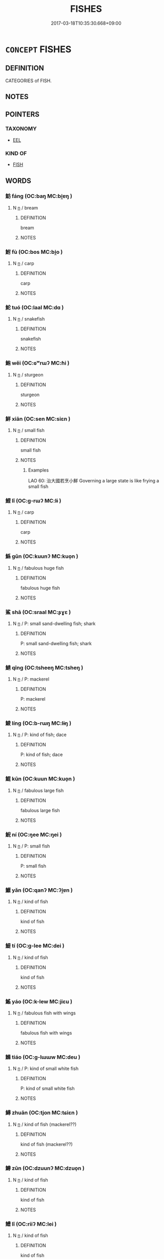 # -*- mode: mandoku-tls-view -*-
#+TITLE: FISHES
#+DATE: 2017-03-18T10:35:30.668+09:00        
#+STARTUP: content
* =CONCEPT= FISHES
:PROPERTIES:
:CUSTOM_ID: uuid-b228aaff-2b23-41c6-9fdf-fad0ed165ad8
:TR_ZH: 魚類
:END:
** DEFINITION

CATEGORIES of FISH.

** NOTES

** POINTERS
*** TAXONOMY
 - [[tls:concept:EEL][EEL]]

*** KIND OF
 - [[tls:concept:FISH][FISH]]

** WORDS
   :PROPERTIES:
   :VISIBILITY: children
   :END:
*** 魴 fáng (OC:baŋ MC:bi̯ɐŋ )
:PROPERTIES:
:CUSTOM_ID: uuid-9c0725ef-4de7-4031-83bf-f235852996fc
:Char+: 魴(195,4/15) 
:GY_IDS+: uuid-1eea45e2-c681-4c68-b12a-910c5bca0c21
:PY+: fáng     
:OC+: baŋ     
:MC+: bi̯ɐŋ     
:END: 
**** N [[tls:syn-func::#uuid-8717712d-14a4-4ae2-be7a-6e18e61d929b][n]] / bream
:PROPERTIES:
:CUSTOM_ID: uuid-656473b2-9f06-45cb-8ca5-ec073e30b510
:END:
****** DEFINITION

bream

****** NOTES

*** 鮒 fù (OC:bos MC:bi̯o )
:PROPERTIES:
:CUSTOM_ID: uuid-91069291-6677-4894-ab16-41e0119968fc
:Char+: 鮒(195,5/16) 
:GY_IDS+: uuid-6ee8d40c-0d45-4b5b-8fb0-1d1e6e3010fe
:PY+: fù     
:OC+: bos     
:MC+: bi̯o     
:END: 
**** N [[tls:syn-func::#uuid-8717712d-14a4-4ae2-be7a-6e18e61d929b][n]] / carp
:PROPERTIES:
:CUSTOM_ID: uuid-0ea47f40-a7c5-4ed1-8898-10bf0d96022d
:END:
****** DEFINITION

carp

****** NOTES

*** 鮀 tuó (OC:laal MC:dɑ )
:PROPERTIES:
:CUSTOM_ID: uuid-04a79e74-05ad-4c88-8e40-8b0fc39773dc
:Char+: 鮀(195,5/16) 
:GY_IDS+: uuid-822fc667-a540-4a07-b95f-053808812c6d
:PY+: tuó     
:OC+: laal     
:MC+: dɑ     
:END: 
**** N [[tls:syn-func::#uuid-8717712d-14a4-4ae2-be7a-6e18e61d929b][n]] / snakefish
:PROPERTIES:
:CUSTOM_ID: uuid-3cc4c2a2-2135-4093-9f23-6561dcc9a917
:WARRING-STATES-CURRENCY: 2
:END:
****** DEFINITION

snakefish

****** NOTES

*** 鮪 wěi (OC:ɢʷrɯʔ MC:ɦi )
:PROPERTIES:
:CUSTOM_ID: uuid-6b905a12-4cc2-47b1-adef-8a0d25b626af
:Char+: 鮪(195,6/17) 
:GY_IDS+: uuid-105ee788-2e59-4eec-ac05-c36ef1b8060c
:PY+: wěi     
:OC+: ɢʷrɯʔ     
:MC+: ɦi     
:END: 
**** N [[tls:syn-func::#uuid-8717712d-14a4-4ae2-be7a-6e18e61d929b][n]] / sturgeon
:PROPERTIES:
:CUSTOM_ID: uuid-507022ba-510a-4f7c-b15c-28e2ca41a7ca
:END:
****** DEFINITION

sturgeon

****** NOTES

*** 鮮 xiān (OC:sen MC:siɛn )
:PROPERTIES:
:CUSTOM_ID: uuid-78b7c5e4-f654-4374-bee7-f268f0553602
:Char+: 鮮(195,6/17) 
:GY_IDS+: uuid-a63b0ba7-dea3-4658-a368-cc0a7d059371
:PY+: xiān     
:OC+: sen     
:MC+: siɛn     
:END: 
**** N [[tls:syn-func::#uuid-8717712d-14a4-4ae2-be7a-6e18e61d929b][n]] / small fish
:PROPERTIES:
:CUSTOM_ID: uuid-d01d523f-a36c-45c7-9f79-1a1b6ee10921
:WARRING-STATES-CURRENCY: 4
:END:
****** DEFINITION

small fish

****** NOTES

******* Examples
LAO 60: 治大國若烹小鮮 Governing a large state is like frying a small fish

*** 鯉 lǐ (OC:ɡ-rɯʔ MC:lɨ )
:PROPERTIES:
:CUSTOM_ID: uuid-9f87652d-ed0e-4273-8d88-eedf1fcfc7b0
:Char+: 鯉(195,7/18) 
:GY_IDS+: uuid-ace0bf51-d7cb-4d63-af2d-2efa48489892
:PY+: lǐ     
:OC+: ɡ-rɯʔ     
:MC+: lɨ     
:END: 
**** N [[tls:syn-func::#uuid-8717712d-14a4-4ae2-be7a-6e18e61d929b][n]] / carp
:PROPERTIES:
:CUSTOM_ID: uuid-05dcfaca-57f9-4ff8-9974-639e5d41da3f
:END:
****** DEFINITION

carp

****** NOTES

*** 鯀 gǔn (OC:kuunʔ MC:kuo̝n )
:PROPERTIES:
:CUSTOM_ID: uuid-1151c440-d705-4f2d-9c13-89fcbcfde045
:Char+: 鯀(195,7/18) 
:GY_IDS+: uuid-6b1c9fe8-b6de-409c-be8e-92aa54ce5c06
:PY+: gǔn     
:OC+: kuunʔ     
:MC+: kuo̝n     
:END: 
**** N [[tls:syn-func::#uuid-8717712d-14a4-4ae2-be7a-6e18e61d929b][n]] / fabulous huge fish
:PROPERTIES:
:CUSTOM_ID: uuid-b7ddf3e1-4de9-45a1-b691-8acda041697b
:END:
****** DEFINITION

fabulous huge fish

****** NOTES

*** 鯊 shā (OC:sraal MC:ʂɣɛ )
:PROPERTIES:
:CUSTOM_ID: uuid-65f56cda-4242-4860-883e-4e4940e5783f
:Char+: 鯊(195,7/18) 
:GY_IDS+: uuid-7f310084-4eaa-41bf-b6b7-1cd7bcc03f9d
:PY+: shā     
:OC+: sraal     
:MC+: ʂɣɛ     
:END: 
**** N [[tls:syn-func::#uuid-8717712d-14a4-4ae2-be7a-6e18e61d929b][n]] / P: small sand-dwelling fish; shark
:PROPERTIES:
:CUSTOM_ID: uuid-74ed5c4c-fffd-42ac-a847-66a932a8fdb2
:END:
****** DEFINITION

P: small sand-dwelling fish; shark

****** NOTES

*** 鯖 qīng (OC:tsheeŋ MC:tsheŋ )
:PROPERTIES:
:CUSTOM_ID: uuid-6f865584-e40b-4433-984f-de5a6c8cadea
:Char+: 鯖(195,8/19) 
:GY_IDS+: uuid-4aed53f4-d443-4dd8-a0e9-701e28cd19be
:PY+: qīng     
:OC+: tsheeŋ     
:MC+: tsheŋ     
:END: 
**** N [[tls:syn-func::#uuid-8717712d-14a4-4ae2-be7a-6e18e61d929b][n]] / P: mackerel
:PROPERTIES:
:CUSTOM_ID: uuid-31391c0c-e433-41c3-bc28-0f58a5d9618a
:END:
****** DEFINITION

P: mackerel

****** NOTES

*** 鯪 líng (OC:b-rɯŋ MC:lɨŋ )
:PROPERTIES:
:CUSTOM_ID: uuid-bdbac2ab-0f2a-44c6-8b2e-1720b1986650
:Char+: 鯪(195,8/19) 
:GY_IDS+: uuid-07633b86-1983-475a-8453-958d343a9027
:PY+: líng     
:OC+: b-rɯŋ     
:MC+: lɨŋ     
:END: 
**** N [[tls:syn-func::#uuid-8717712d-14a4-4ae2-be7a-6e18e61d929b][n]] / P: kind of fish; dace
:PROPERTIES:
:CUSTOM_ID: uuid-cbe1cb85-ed81-4d6a-87c7-58a4f12bbf6d
:END:
****** DEFINITION

P: kind of fish; dace

****** NOTES

*** 鯤 kūn (OC:kuun MC:kuo̝n )
:PROPERTIES:
:CUSTOM_ID: uuid-2b90e41e-9d07-451e-b2d9-7d50c15d38eb
:Char+: 鯤(195,8/19) 
:GY_IDS+: uuid-b49a055f-3a8f-47d0-8d60-77d2e48bd0c5
:PY+: kūn     
:OC+: kuun     
:MC+: kuo̝n     
:END: 
**** N [[tls:syn-func::#uuid-8717712d-14a4-4ae2-be7a-6e18e61d929b][n]] / fabulous large fish
:PROPERTIES:
:CUSTOM_ID: uuid-0675093a-cb70-4067-939f-eb21915202c5
:END:
****** DEFINITION

fabulous large fish

****** NOTES

*** 鯢 ní (OC:ŋee MC:ŋei )
:PROPERTIES:
:CUSTOM_ID: uuid-56fcde9c-72c3-4a8a-bac1-164ccda66b45
:Char+: 鯢(195,8/19) 
:GY_IDS+: uuid-63e26f48-dced-471a-96db-9866d96e9f1f
:PY+: ní     
:OC+: ŋee     
:MC+: ŋei     
:END: 
**** N [[tls:syn-func::#uuid-8717712d-14a4-4ae2-be7a-6e18e61d929b][n]] / P: small fish
:PROPERTIES:
:CUSTOM_ID: uuid-cab6a005-5d4d-4fc3-b5a6-bc25d6486c64
:END:
****** DEFINITION

P: small fish

****** NOTES

*** 鰋 yǎn (OC:qanʔ MC:ʔi̯ɐn )
:PROPERTIES:
:CUSTOM_ID: uuid-c452349b-633f-4ac1-9525-788f52045b47
:Char+: 鰋(195,9/20) 
:GY_IDS+: uuid-bf359c81-b896-4e2d-b05a-c602e5c051e8
:PY+: yǎn     
:OC+: qanʔ     
:MC+: ʔi̯ɐn     
:END: 
**** N [[tls:syn-func::#uuid-8717712d-14a4-4ae2-be7a-6e18e61d929b][n]] / kind of fish
:PROPERTIES:
:CUSTOM_ID: uuid-983c73c5-4067-4221-b457-93807aca7f6b
:END:
****** DEFINITION

kind of fish

****** NOTES

*** 鯷 tí (OC:ɡ-lee MC:dei )
:PROPERTIES:
:CUSTOM_ID: uuid-d6323cb7-1a7e-49d2-8d64-9f1b1dcb33b5
:Char+: 鯷(195,9/20) 
:GY_IDS+: uuid-952ebcf9-6ed1-4814-87a0-7d475c37e8b4
:PY+: tí     
:OC+: ɡ-lee     
:MC+: dei     
:END: 
**** N [[tls:syn-func::#uuid-8717712d-14a4-4ae2-be7a-6e18e61d929b][n]] / kind of fish
:PROPERTIES:
:CUSTOM_ID: uuid-47dac324-ab8f-4be8-a2c1-1729cdbddc33
:END:
****** DEFINITION

kind of fish

****** NOTES

*** 鰩 yáo (OC:k-lew MC:jiɛu )
:PROPERTIES:
:CUSTOM_ID: uuid-f868de07-8b6e-451d-88b4-435c320274b1
:Char+: 鰩(195,10/21) 
:GY_IDS+: uuid-8b2669f5-1b52-47a7-b2bf-41dc0413f45a
:PY+: yáo     
:OC+: k-lew     
:MC+: jiɛu     
:END: 
**** N [[tls:syn-func::#uuid-8717712d-14a4-4ae2-be7a-6e18e61d929b][n]] / fabulous fish with wings
:PROPERTIES:
:CUSTOM_ID: uuid-551f4442-64de-4c7b-9299-cb4489fb42a2
:END:
****** DEFINITION

fabulous fish with wings

****** NOTES

*** 鰷 tiáo (OC:ɡ-lɯɯw MC:deu )
:PROPERTIES:
:CUSTOM_ID: uuid-01725d32-e7b2-4da4-bd68-6992893d52b3
:Char+: 鰷(195,11/22) 
:GY_IDS+: uuid-764fec88-8e98-472b-a2c1-98c4ab83fa4d
:PY+: tiáo     
:OC+: ɡ-lɯɯw     
:MC+: deu     
:END: 
**** N [[tls:syn-func::#uuid-8717712d-14a4-4ae2-be7a-6e18e61d929b][n]] / P: kind of small white fish
:PROPERTIES:
:CUSTOM_ID: uuid-cbc1e345-beef-4b36-a42b-42821ad95841
:END:
****** DEFINITION

P: kind of small white fish

****** NOTES

*** 鱄 zhuān (OC:tjon MC:tɕiɛn )
:PROPERTIES:
:CUSTOM_ID: uuid-6c39fd5c-8bdc-49fc-b19f-715ecc250bec
:Char+: 鱄(195,11/22) 
:GY_IDS+: uuid-4b22676c-b5fa-41cb-a1ca-64dc27700035
:PY+: zhuān     
:OC+: tjon     
:MC+: tɕiɛn     
:END: 
**** N [[tls:syn-func::#uuid-8717712d-14a4-4ae2-be7a-6e18e61d929b][n]] / kind of fish (mackerel??)
:PROPERTIES:
:CUSTOM_ID: uuid-708f1bf2-47fa-40fb-9fb3-eae8852536ae
:END:
****** DEFINITION

kind of fish (mackerel??)

****** NOTES

*** 鱒 zūn (OC:dzuunʔ MC:dzuo̝n )
:PROPERTIES:
:CUSTOM_ID: uuid-b9e88a7f-7f2b-4b27-8a67-fd0d6cc352b5
:Char+: 鱒(195,12/23) 
:GY_IDS+: uuid-95a8ca0b-7733-4d88-9a5b-389b36fa25ba
:PY+: zūn     
:OC+: dzuunʔ     
:MC+: dzuo̝n     
:END: 
**** N [[tls:syn-func::#uuid-8717712d-14a4-4ae2-be7a-6e18e61d929b][n]] / kind of fish
:PROPERTIES:
:CUSTOM_ID: uuid-942ec83d-ae61-4edd-ba0a-776ba97ff16b
:END:
****** DEFINITION

kind of fish

****** NOTES

*** 鱧 lǐ (OC:riiʔ MC:lei )
:PROPERTIES:
:CUSTOM_ID: uuid-1ddf241a-ab1a-4898-bd59-3c543ce4b3c5
:Char+: 鱧(195,13/24) 
:GY_IDS+: uuid-df440861-bb7e-4669-9436-cf5b17b4b9e6
:PY+: lǐ     
:OC+: riiʔ     
:MC+: lei     
:END: 
**** N [[tls:syn-func::#uuid-8717712d-14a4-4ae2-be7a-6e18e61d929b][n]] / kind of fish
:PROPERTIES:
:CUSTOM_ID: uuid-fce55eef-dbd9-4b16-a15f-0076fd68b54f
:END:
****** DEFINITION

kind of fish

****** NOTES

*** 鱣 zhān (OC:tan MC:ʈiɛn )
:PROPERTIES:
:CUSTOM_ID: uuid-19836bca-660f-444f-97e7-aeb2745ba8bc
:Char+: 鱣(195,13/24) 
:GY_IDS+: uuid-640a38dc-e3d3-4945-bdac-bce56b596803
:PY+: zhān     
:OC+: tan     
:MC+: ʈiɛn     
:END: 
**** N [[tls:syn-func::#uuid-8717712d-14a4-4ae2-be7a-6e18e61d929b][n]] / eel
:PROPERTIES:
:CUSTOM_ID: uuid-8038d92d-e51d-4051-ad78-e1ab469cff54
:WARRING-STATES-CURRENCY: 3
:END:
****** DEFINITION

eel

****** NOTES

*** 鱮 xù (OC:sɢlaʔ MC:zi̯ɤ )
:PROPERTIES:
:CUSTOM_ID: uuid-2d5d3a1c-5227-4273-80d0-45a8f9029d70
:Char+: 鱮(195,14/25) 
:GY_IDS+: uuid-b9926421-3cf4-4468-b679-4942d2dc4105
:PY+: xù     
:OC+: sɢlaʔ     
:MC+: zi̯ɤ     
:END: 
**** N [[tls:syn-func::#uuid-8717712d-14a4-4ae2-be7a-6e18e61d929b][n]] / kind of fish  (stag??)
:PROPERTIES:
:CUSTOM_ID: uuid-1fa9fa82-70f7-479f-958b-879300df96eb
:END:
****** DEFINITION

kind of fish  (stag??)

****** NOTES

*** 鱨 cháng (OC:djaŋ MC:dʑi̯ɐŋ )
:PROPERTIES:
:CUSTOM_ID: uuid-d2377087-c9c9-40e4-837f-562a36fdc430
:Char+: 鱨(195,14/25) 
:GY_IDS+: uuid-05ef2978-7e93-41a9-a2fc-d336aa5a80be
:PY+: cháng     
:OC+: djaŋ     
:MC+: dʑi̯ɐŋ     
:END: 
**** N [[tls:syn-func::#uuid-8717712d-14a4-4ae2-be7a-6e18e61d929b][n]] / P: kind of fish
:PROPERTIES:
:CUSTOM_ID: uuid-e463b6f1-cd11-4a5f-9cca-18d308768516
:END:
****** DEFINITION

P: kind of fish

****** NOTES

** BIBLIOGRAPHY
bibliography:../core/tlsbib.bib
